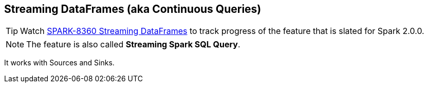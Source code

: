 == Streaming DataFrames (aka Continuous Queries)

TIP: Watch https://issues.apache.org/jira/browse/SPARK-8360[SPARK-8360 Streaming DataFrames] to track progress of the feature that is slated for Spark 2.0.0.

NOTE: The feature is also called *Streaming Spark SQL Query*.

It works with Sources and Sinks.
